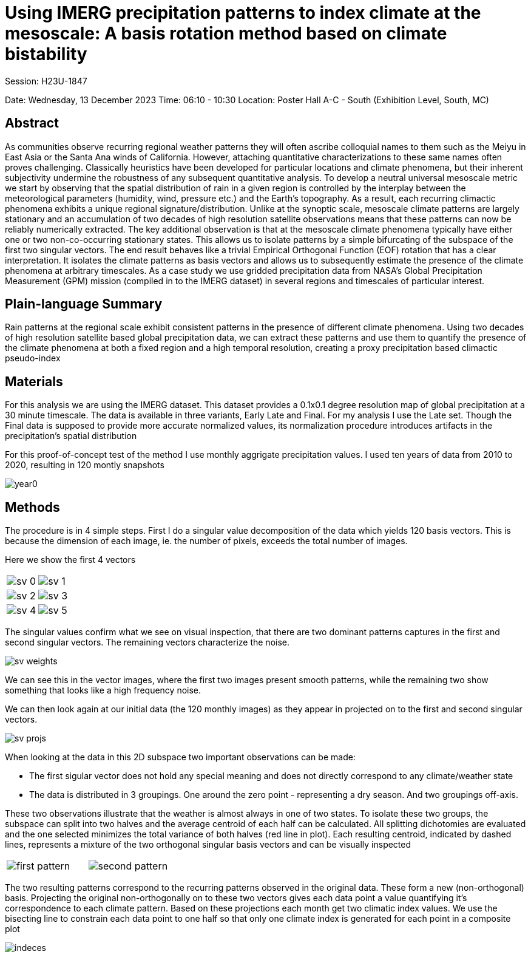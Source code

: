 :imagesdir: ../fig/imrg/krabi/monthly/
:!webfonts:
:stylesheet: ../web/adoc.css
:table-caption!:
:reproducible:
:nofooter:

# Using IMERG precipitation patterns to index climate at the mesoscale: A basis rotation method based on climate bistability

Session: H23U-1847

Date:  Wednesday, 13 December 2023
Time: 06:10 - 10:30
Location: Poster Hall A-C - South (Exhibition Level, South, MC)

## Abstract

As communities observe recurring regional weather patterns they will often ascribe colloquial names to them such as the Meiyu in East Asia or the Santa Ana winds of California. However, attaching quantitative characterizations to these same names often proves challenging. Classically heuristics have been developed for particular locations and climate phenomena, but their inherent subjectivity undermine the robustness of any subsequent quantitative analysis. To develop a neutral universal mesoscale metric we start by observing that the spatial distribution of rain in a given region is controlled by the interplay between the meteorological parameters (humidity, wind, pressure etc.) and the Earth’s topography. As a result, each recurring climactic phenomena exhibits a unique regional signature/distribution. Unlike at the synoptic scale, mesoscale climate patterns are largely stationary and an accumulation of two decades of high resolution satellite observations means that these patterns can now be reliably numerically extracted. The key additional observation is that at the mesoscale climate phenomena typically have either one or two non-co-occurring stationary states. This allows us to isolate patterns by a simple bifurcating of the subspace of the first two singular vectors. The end result behaves like a trivial Empirical Orthogonal Function (EOF) rotation that has a clear interpretation. It isolates the climate patterns as basis vectors and allows us to subsequently estimate the presence of the climate phenomena at arbitrary timescales. As a case study we use gridded precipitation data from NASA’s Global Precipitation Measurement (GPM) mission (compiled in to the IMERG dataset) in several regions and timescales of particular interest.

## Plain-language Summary

Rain patterns at the regional scale exhibit consistent patterns in the presence of different climate phenomena. Using two decades of high resolution satellite based global precipitation data, we can extract these patterns and use them to quantify the presence of the climate phenomena at both a fixed region and a high temporal resolution, creating a proxy precipitation based climactic pseudo-index

## Materials

For this analysis we are using the IMERG dataset. This dataset provides a 0.1x0.1 degree resolution map of global precipitation at a 30 minute timescale. The data is available in three variants, Early Late and Final. For my analysis I use the Late set. Though the Final data is supposed to provide more accurate normalized values, its normalization procedure introduces artifacts in the precipitation's spatial distribution

For this proof-of-concept test of the method I use monthly aggrigate precipitation values. I used ten years of data from 2010 to 2020, resulting in 120 montly snapshots

image:year0.svg[]

## Methods

The procedure is in 4 simple steps. First I do a singular value decomposition of the data which yields 120 basis vectors. This is because the dimension of each image, ie. the number of pixels, exceeds the total number of images.

Here we show the first 4 vectors

[cols="a,a"]
|===
|image:sv-0.svg[]
|image:sv-1.svg[]
|image:sv-2.svg[]
|image:sv-3.svg[]
|image:sv-4.svg[]
|image:sv-5.svg[]
|===

The singular values confirm what we see on visual inspection, that there are two dominant patterns captures in the first and second singular vectors. The remaining vectors characterize the noise.

image:sv-weights.svg[]

We can see this in the vector images, where the first two images present smooth patterns, while the remaining two show something that looks like a high frequency noise.

We can then look again at our initial data (the 120 monthly images) as they appear in projected on to the first and second singular vectors.

image:sv-projs.svg[]

When looking at the data in this 2D subspace two important observations can be made:

- The first sigular vector does not hold any special meaning and does not directly correspond to any climate/weather state

- The data is distributed in 3 groupings. One around the zero point - representing a dry season. And two groupings off-axis.

These two observations illustrate that the weather is almost always in one of two states. To isolate these two groups, the subspace can split into two halves and the average centroid of each half can be calculated. All splitting dichotomies are evaluated and the one selected minimizes the total variance of both halves (red line in plot). Each resulting centroid, indicated by dashed lines, represents a mixture of the two orthogonal singular basis vectors and can be visually inspected

[cols="a,a"]
|===
|image:first-pattern.svg[]
|image:second-pattern.svg[]
|===

The two resulting patterns correspond to the recurring patterns observed in the original data. These form a new (non-orthogonal) basis. Projecting the original non-orthogonally on to these two vectors gives each data point a value quantifying it's correspondence to each climate pattern. Based on these projections each month get two climatic index values. We use the bisecting line to constrain each data point to one half so that only one climate index is generated for each point in a composite plot 

image:indeces.svg[]
